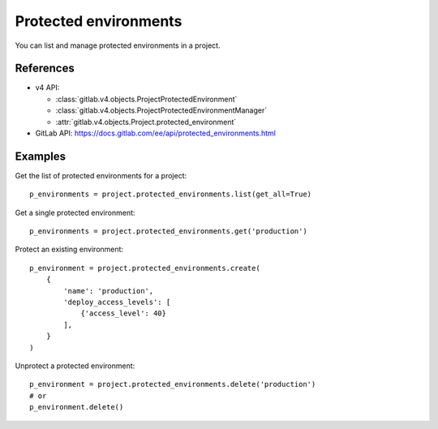 ######################
Protected environments
######################

You can list and manage protected environments in a project.

References
----------

* v4 API:

  + :class:`gitlab.v4.objects.ProjectProtectedEnvironment`
  + :class:`gitlab.v4.objects.ProjectProtectedEnvironmentManager`
  + :attr:`gitlab.v4.objects.Project.protected_environment`

* GitLab API: https://docs.gitlab.com/ee/api/protected_environments.html

Examples
--------

Get the list of protected environments for a project::

    p_environments = project.protected_environments.list(get_all=True)

Get a single protected environment::

    p_environments = project.protected_environments.get('production')

Protect an existing environment::

    p_environment = project.protected_environments.create(
        {
            'name': 'production',
            'deploy_access_levels': [
                {'access_level': 40}
            ],
        }
    )


Unprotect a protected environment::

    p_environment = project.protected_environments.delete('production')
    # or
    p_environment.delete()
